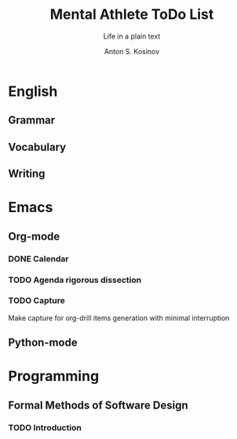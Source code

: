 #+AUTHOR:    Anton S. Kosinov
#+TITLE:     Mental Athlete ToDo List
#+SUBTITLE:  Life in a plain text
#+EMAIL:     a.s.kosinov@gmail.com
#+LANGUAGE: en
#+STARTUP: showall
#+PROPERTY:header-args :results output :exports both
# :session :cache yes :tangle yes :comments org 
* English
** Grammar
** Vocabulary
** Writing
* Emacs
** Org-mode
*** DONE Calendar
    SCHEDULED: <2018-02-09 Fri 08:20>
*** TODO Agenda rigorous dissection
    SCHEDULED: <2018-02-12 Mon 20:00>
*** TODO Capture
    SCHEDULED: <2018-02-13 Mon 10:00>
    Make capture for org-drill items generation with minimal
    interruption
** Python-mode
* Programming
** Formal Methods of Software Design
*** TODO Introduction
    SCHEDULED: <2018-02-13 Tue 08:30>

